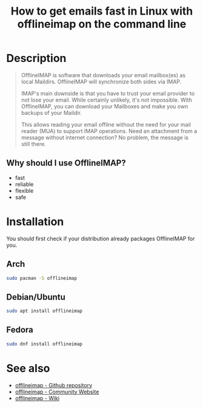 #+TITLE: How to get emails fast in Linux with offlineimap on the command line
#+BEAMER_HEADER: \subtitle{Read/sync your IMAP mailboxes [Python]}
#+BEAMER_HEADER: \institute[INST]{whyfree.gitlab.io}
#+AUTHOR: Oleg Pykhalov
#+EMAIL: go.wigust@gmail.com
#+OPTIONS: author:nil date:nil toc:nil
#+LATEX_CLASS: beamer
#+LATEX_CLASS_OPTIONS: [presentation]
#+LATEX_CLASS_OPTIONS: [aspectratio=169]

* Description
#+BEGIN_QUOTE
OfflineIMAP is software that downloads your email mailbox(es) as local Maildirs.
OfflineIMAP will synchronize both sides via IMAP.

IMAP's main downside is that you have to trust your email provider to not lose
your email. While certainly unlikely, it's not impossible. With OfflineIMAP, you
can download your Mailboxes and make you own backups of your Maildir.

This allows reading your email offline without the need for your mail reader
(MUA) to support IMAP operations. Need an attachment from a message without
internet connection? No problem, the message is still there.
#+END_QUOTE

** Why should I use OfflineIMAP?
- fast
- reliable
- flexible
- safe

* Installation
You should first check if your distribution already packages OfflineIMAP for
you.

** Arch
#+BEGIN_SRC bash
  sudo pacman -S offlineimap
#+END_SRC

** Debian/Ubuntu
#+BEGIN_SRC bash
  sudo apt install offlineimap
#+END_SRC

** Fedora
#+BEGIN_SRC bash
  sudo dnf install offlineimap
#+END_SRC

* See also
- [[https://github.com/OfflineIMAP/offlineimap][offlineimap - Github repository]]
- [[http://www.offlineimap.org/][offlineimap - Community Website]]
- [[http://github.com/OfflineIMAP/offlineimap/wiki][offlineimap - Wiki]]
